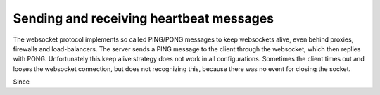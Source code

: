 .. heartbeats

========================================
Sending and receiving heartbeat messages
========================================

The websocket protocol implements so called PING/PONG messages to keep websockets alive, even behind
proxies, firewalls and load-balancers. The server sends a PING message to the client through the
websocket, which then replies with PONG. Unfortunately this keep alive strategy does not work in all
configurations. Sometimes the client times out and looses the websocket connection, but does not
recognizing this, because there was no event for closing the socket.

Since 